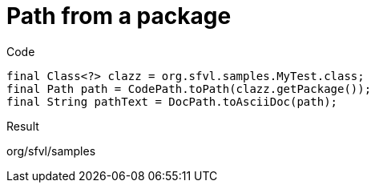 ifndef::ROOT_PATH[:ROOT_PATH: ../../..]

[#org_sfvl_codeextraction_codepathtest_path_from_a_package]
= Path from a package

.Code

[source,java,indent=0]
----
        final Class<?> clazz = org.sfvl.samples.MyTest.class;
        final Path path = CodePath.toPath(clazz.getPackage());
        final String pathText = DocPath.toAsciiDoc(path);

----

Result
====
org/sfvl/samples
====